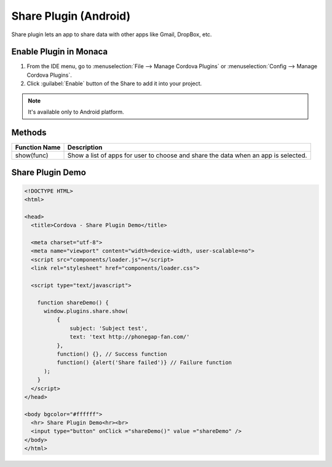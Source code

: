 .. _share_plugin:

-----------------------------
Share Plugin (Android)
-----------------------------


Share plugin lets an app to share data with other apps like Gmail, DropBox, etc. 

    
Enable Plugin in Monaca
===========================

1. From the IDE menu, go to :menuselection:`File --> Manage Cordova Plugins` or :menuselection:`Config --> Manage Cordova Plugins`.

2. Click :guilabel:`Enable` button of the Share to add it into your project.

  .. image:: images/share/1.png  
         :width: 700px


.. note:: It's available only to Android platform.

Methods
=====================

+------------------+-----------------------------------------------------------------------------------+
|Function Name     |Description                                                                        |
|                  |                                                                                   |
+==================+===================================================================================+
|show(func)        |Show a list of apps for user to choose and share the data when an app is selected. |
+------------------+-----------------------------------------------------------------------------------+


Share Plugin Demo
===========================

.. code-block:: html

  <!DOCTYPE HTML>
  <html>

  <head>
    <title>Cordova - Share Plugin Demo</title>

    <meta charset="utf-8">
    <meta name="viewport" content="width=device-width, user-scalable=no">
    <script src="components/loader.js"></script>
    <link rel="stylesheet" href="components/loader.css">

    <script type="text/javascript">
  
      function shareDemo() {
        window.plugins.share.show(
            {
                subject: 'Subject test',
                text: 'text http://phonegap-fan.com/'
            },
            function() {}, // Success function
            function() {alert('Share failed')} // Failure function
        );
      }
    </script>
  </head>

  <body bgcolor="#ffffff">
    <hr> Share Plugin Demo<hr><br>
    <input type="button" onClick ="shareDemo()" value ="shareDemo" />
  </body>
  </html>


.. seealso::

  *See Also*

  - :ref:`third_party_cordova_index`